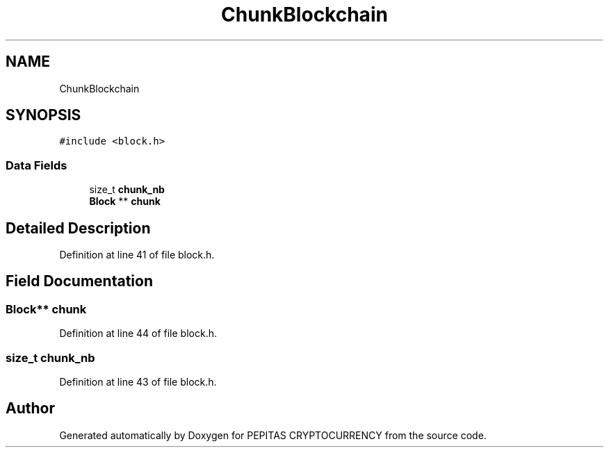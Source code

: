 .TH "ChunkBlockchain" 3 "Tue Apr 20 2021" "PEPITAS CRYPTOCURRENCY" \" -*- nroff -*-
.ad l
.nh
.SH NAME
ChunkBlockchain
.SH SYNOPSIS
.br
.PP
.PP
\fC#include <block\&.h>\fP
.SS "Data Fields"

.in +1c
.ti -1c
.RI "size_t \fBchunk_nb\fP"
.br
.ti -1c
.RI "\fBBlock\fP ** \fBchunk\fP"
.br
.in -1c
.SH "Detailed Description"
.PP 
Definition at line 41 of file block\&.h\&.
.SH "Field Documentation"
.PP 
.SS "\fBBlock\fP** chunk"

.PP
Definition at line 44 of file block\&.h\&.
.SS "size_t chunk_nb"

.PP
Definition at line 43 of file block\&.h\&.

.SH "Author"
.PP 
Generated automatically by Doxygen for PEPITAS CRYPTOCURRENCY from the source code\&.
